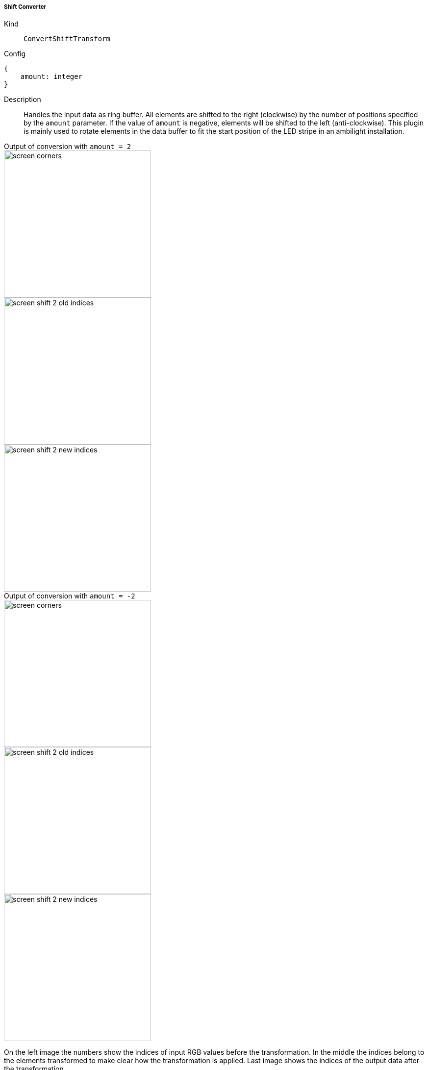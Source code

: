 ===== Shift Converter
Kind:: `ConvertShiftTransform`
Config::
[source]
--
{
    amount: integer
}
--
Description::
Handles the input data as ring buffer. All elements are shifted to the right (clockwise) by the number of positions specified by the `amount` parameter.
If the value of `amount` is negative, elements will be shifted to the left (anti-clockwise).
This plugin is mainly used to rotate elements in the data buffer to fit the start position of the LED stripe in an ambilight installation.

[.float-group]
.Output of conversion with `amount = 2`
--
image::screen_corners.png[float="left",300]
image::screen_shift_2_old_indices.png[float="left",300]
image::screen_shift_2_new_indices.png[float="left",300]
--

[.float-group]
.Output of conversion with `amount = -2`
--
image::screen_corners.png[float="left",300]
image::screen_shift_-2_old_indices.png[float="left",300]
image::screen_shift_-2_new_indices.png[float="left",300]
--

On the left image the numbers show the indices of input RGB values before the transformation.
In the middle the indices belong to the elements transformed to make clear how the transformation is applied.
Last image shows the indices of the output data after the transformation.

